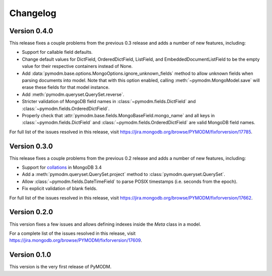 Changelog
=========

Version 0.4.0
-------------

This release fixes a couple problems from the previous 0.3 release and adds a
number of new features, including:

* Support for callable field defaults.
* Change default values for DictField, OrderedDictField, ListField, and
  EmbeddedDocumentListField to be the empty value for their respective
  containers instead of None.
* Add :data:`pymodm.base.options.MongoOptions.ignore_unknown_fields` method
  to allow unknown fields when parsing documents into model. Note that with
  this option enabled, calling :meth:`~pymodm.MongoModel.save` will erase
  these fields for that model instance.
* Add :meth:`pymodm.queryset.QuerySet.reverse`.
* Stricter validation of MongoDB field names in
  :class:`~pymodm.fields.DictField` and
  :class:`~pymodm.fields.OrderedDictField`.
* Properly check that :attr:`pymodm.base.fields.MongoBaseField.mongo_name`
  and all keys in :class:`~pymodm.fields.DictField` and
  :class:`~pymodm.fields.OrderedDictField` are valid MongoDB field names.


For full list of the issues resolved in this release, visit
https://jira.mongodb.org/browse/PYMODM/fixforversion/17785.

Version 0.3.0
-------------

This release fixes a couple problems from the previous 0.2 release and adds a
number of new features, including:

* Support for `collations`_ in MongoDB 3.4
* Add a :meth:`pymodm.queryset.QuerySet.project` method to
  :class:`pymodm.queryset.QuerySet`.
* Allow :class:`~pymodm.fields.DateTimeField` to parse POSIX timestamps
  (i.e. seconds from the epoch).
* Fix explicit validation of blank fields.

For full list of the issues resolved in this release, visit
https://jira.mongodb.org/browse/PYMODM/fixforversion/17662.

.. _collations: https://docs.mongodb.com/manual/reference/collation/

Version 0.2.0
-------------

This version fixes a few issues and allows defining indexes inside the `Meta`
class in a model.

For a complete list of the issues resolved in this release, visit
https://jira.mongodb.org/browse/PYMODM/fixforversion/17609.

Version 0.1.0
-------------

This version is the very first release of PyMODM.
